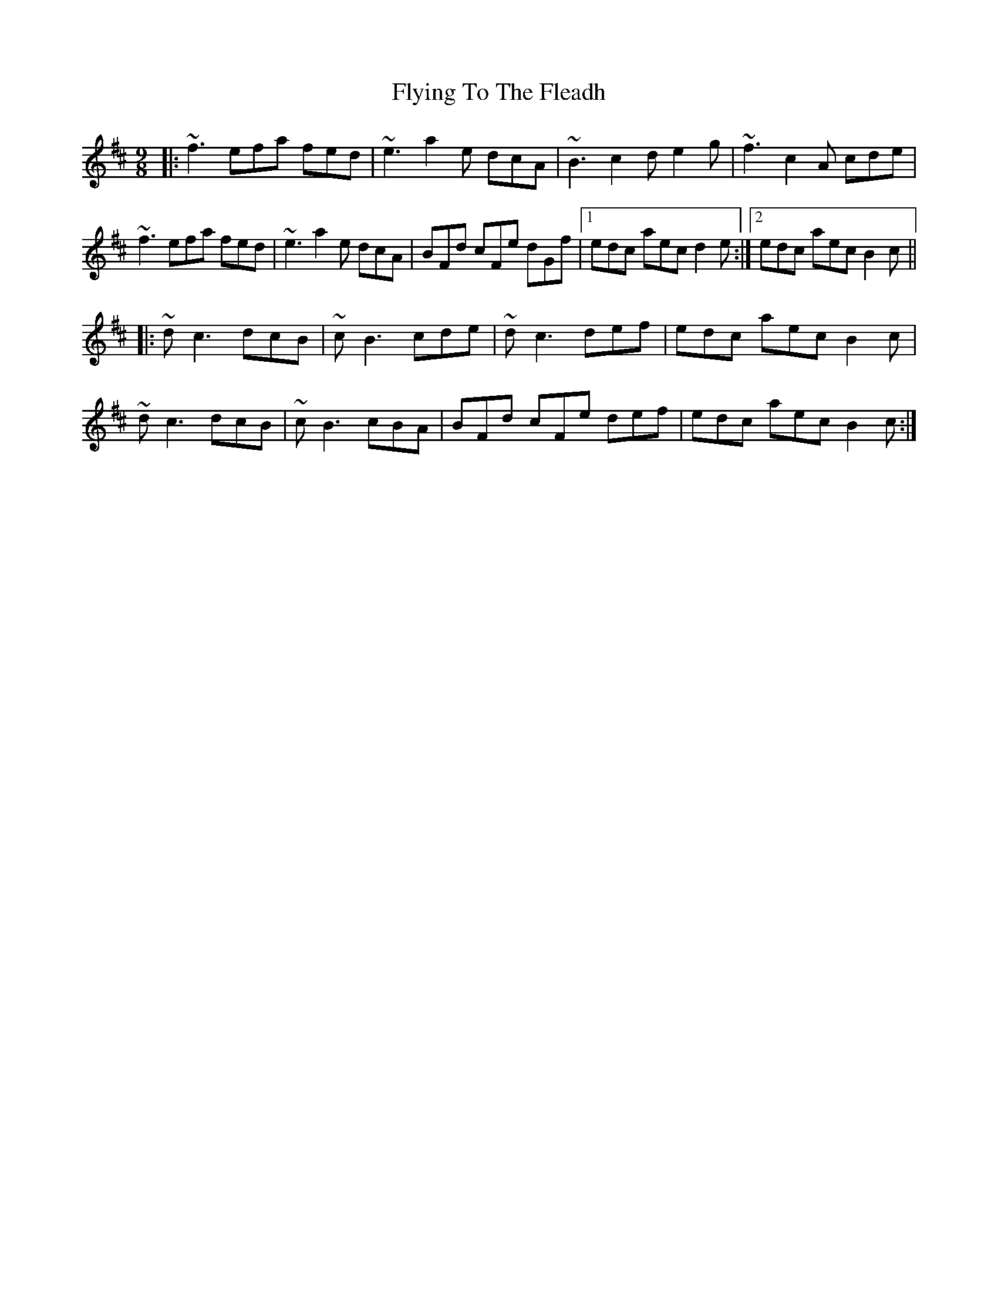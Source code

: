 X: 13586
T: Flying To The Fleadh
R: slip jig
M: 9/8
K: Bminor
|:~f3 efa fed|~e3 a2e dcA|~B3 c2d e2g|~f3 c2A cde|
~f3 efa fed|~e3 a2e dcA|BFd cFe dGf|1 edc aec d2e:|2 edc aec B2c||
|:~d c3 dcB|~c B3 cde|~d c3 def|edc aec B2c|
~d c3 dcB|~c B3 cBA|BFd cFe def|edc aec B2c:|

